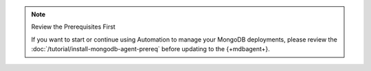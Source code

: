 .. note:: Review the Prerequisites First

   If you want to start or continue using Automation to manage your
   MongoDB deployments, please review the
   :doc:`/tutorial/install-mongodb-agent-prereq` before updating to the
   {+mdbagent+}.
